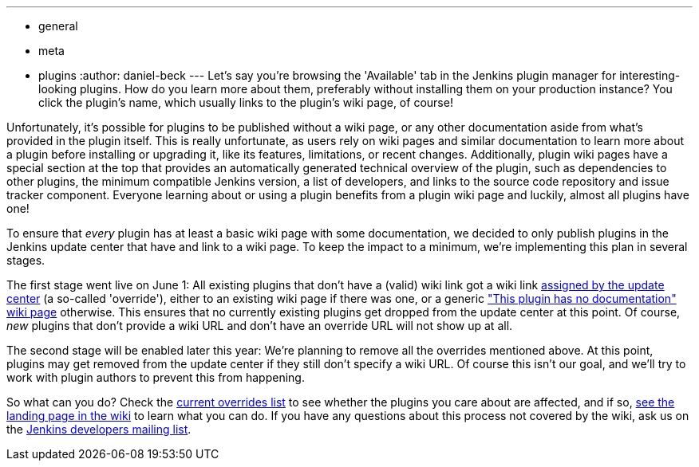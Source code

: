 ---
:layout: post
:title: New Wiki URL Requirement for Plugins
:nodeid: 570
:created: 1434978221
:tags:
  - general
  - meta
  - plugins
:author: daniel-beck
---
Let's say you're browsing the 'Available' tab in the Jenkins plugin manager for interesting-looking plugins. How do you learn more about them, preferably without installing them on your production instance? You click the plugin's name, which usually links to the plugin's wiki page, of course!

Unfortunately, it's possible for plugins to be published without a wiki page, or any other documentation aside from what's provided in the plugin itself. This is really unfortunate, as users rely on wiki pages and similar documentation to learn more about a plugin before installing or upgrading it, like its features, limitations, or recent changes. Additionally, plugin wiki pages have a special section at the top that provides an automatically generated technical overview of the plugin, such as dependencies to other plugins, the minimum compatible Jenkins version, a list of developers, and links to the source code repository and issue tracker component. Everyone learning about or using a plugin benefits from a plugin wiki page and luckily, almost all plugins have one!

To ensure that _every_ plugin has at least a basic wiki page with some documentation, we decided to only publish plugins in the Jenkins update center that have and link to a wiki page. To keep the impact to a minimum, we're implementing this plan in several stages.

The first stage went live on June 1: All existing plugins that don't have a (valid) wiki link got a wiki link https://github.com/jenkinsci/backend-update-center2/blob/master/src/main/resources/wiki-overrides.properties[assigned by the update center] (a so-called 'override'), either to an existing wiki page if there was one, or a generic https://wiki.jenkins.io/display/JENKINS/Plugin+Documentation+Missing["This plugin has no documentation" wiki page] otherwise. This ensures that no currently existing plugins get dropped from the update center at this point. Of course, _new_ plugins that don't provide a wiki URL and don't have an override URL will not show up at all.

The second stage will be enabled later this year: We're planning to remove all the overrides mentioned above. At this point, plugins may get removed from the update center if they still don't specify a wiki URL. Of course this isn't our goal, and we'll try to work with plugin authors to prevent this from happening.

So what can you do? Check the https://github.com/jenkinsci/backend-update-center2/blob/master/src/main/resources/wiki-overrides.properties[current overrides list] to see whether the plugins you care about are affected, and if so, https://wiki.jenkins.io/display/JENKINS/Plugin+Documentation+Missing#PluginDocumentationMissing-HowcanIhelp%3F[see the landing page in the wiki] to learn what you can do. If you have any questions about this process not covered by the wiki, ask us on the https://groups.google.com/g/jenkinsci-dev[Jenkins developers mailing list].
